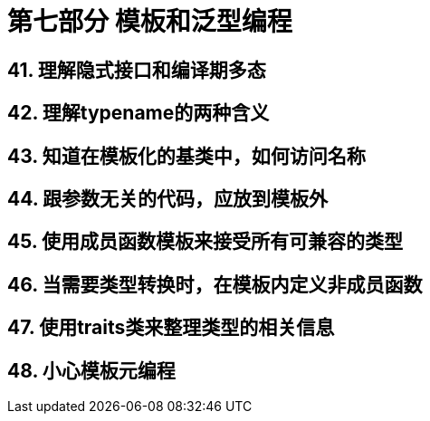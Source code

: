 = 第七部分 模板和泛型编程

== 41. 理解隐式接口和编译期多态

== 42. 理解typename的两种含义

== 43. 知道在模板化的基类中，如何访问名称

== 44. 跟参数无关的代码，应放到模板外

== 45. 使用成员函数模板来接受所有可兼容的类型

== 46. 当需要类型转换时，在模板内定义非成员函数

== 47. 使用traits类来整理类型的相关信息

== 48. 小心模板元编程